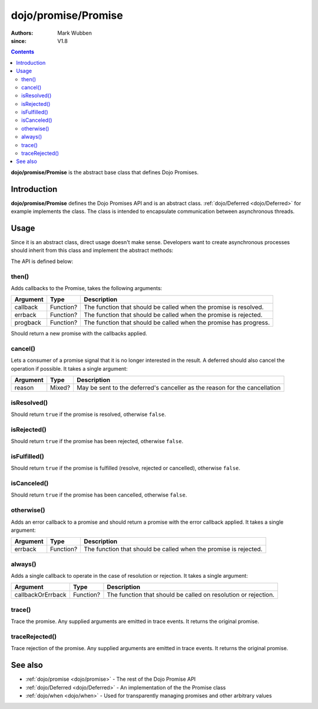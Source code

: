 .. _dojo/promise/Promise:

====================
dojo/promise/Promise
====================

:authors: Mark Wubben
:since: V1.8

.. contents ::
    :depth: 2

**dojo/promise/Promise** is the abstract base class that defines Dojo Promises.

Introduction
============

**dojo/promise/Promise** defines the Dojo Promises API and is an abstract class.  :ref:`dojo/Deferred <dojo/Deferred>` for example implements the class.  The class is intended to encapsulate communication between asynchronous threads.

Usage
=====

Since it is an abstract class, direct usage doesn't make sense.  Developers want to create asynchronous processes should inherit from this class and implement the abstract methods:

.. js ::

  define(["dojo/promise/Promise", "dojo/_base/declare"], function(Promise, declare){
    return declare([Promise], {
      then: function(){
        // Implementation of .then()
      },
      cancel: function(){
        // Implementation of .cancel()
      },
      isResolved: function(){
        // Implementation of .isResolved()
      },
      isRejected: function(){
        // Implementation of .isRejected()
      },
      isFulfilled: function(){
        // Implementation of .isFulfilled()
      },
      isCanceled: function(){
        // Implementation of .isCanceled()
      }
    });
  });

The API is defined below:

.. _dojo/promise/Promise#then:

then()
------

Adds callbacks to the Promise, takes the following arguments:

======== ========= =================================================================
Argument Type      Description
======== ========= =================================================================
callback Function? The function that should be called when the promise is resolved.
errback  Function? The function that should be called when the promise is rejected.
progback Function? The function that should be called when the promise has progress.
======== ========= =================================================================

Should return a new promise with the callbacks applied.

cancel()
--------

Lets a consumer of a promise signal that it is no longer interested in the result. A deferred should also cancel the
operation if possible. It takes a single argument:

======== ====== ==========================================================================
Argument Type   Description
======== ====== ==========================================================================
reason   Mixed? May be sent to the deferred's canceller as the reason for the cancellation
======== ====== ==========================================================================

isResolved()
------------

Should return ``true`` if the promise is resolved, otherwise ``false``.

isRejected()
------------

Should return ``true`` if the promise has been rejected, otherwise ``false``.

isFulfilled()
-------------

Should return ``true`` if the promise is fulfilled (resolve, rejected or cancelled), otherwise ``false``.

isCanceled()
------------

Should return ``true`` if the promise has been cancelled, otherwise ``false``.

otherwise()
------

Adds an error callback to a promise and should return a promise with the error callback applied. It takes a single
argument:

======== ========= ================================================================
Argument Type      Description
======== ========= ================================================================
errback  Function? The function that should be called when the promise is rejected.
======== ========= ================================================================

always()
------

Adds a single callback to operate in the case of resolution or rejection.  It takes a single argument:

================= ========= ==============================================================
Argument          Type      Description
================= ========= ==============================================================
callbackOrErrback Function? The function that should be called on resolution or rejection.
================= ========= ==============================================================

trace()
-------

Trace the promise. Any supplied arguments are emitted in trace events. It returns the original promise.

traceRejected()
---------------

Trace rejection of the promise. Any supplied arguments are emitted in trace events. It returns the original promise.

See also
========

* :ref:`dojo/promise <dojo/promise>` - The rest of the Dojo Promise API

* :ref:`dojo/Deferred <dojo/Deferred>` - An implementation of the the Promise class

* :ref:`dojo/when <dojo/when>` - Used for transparently managing promises and other arbitrary values


